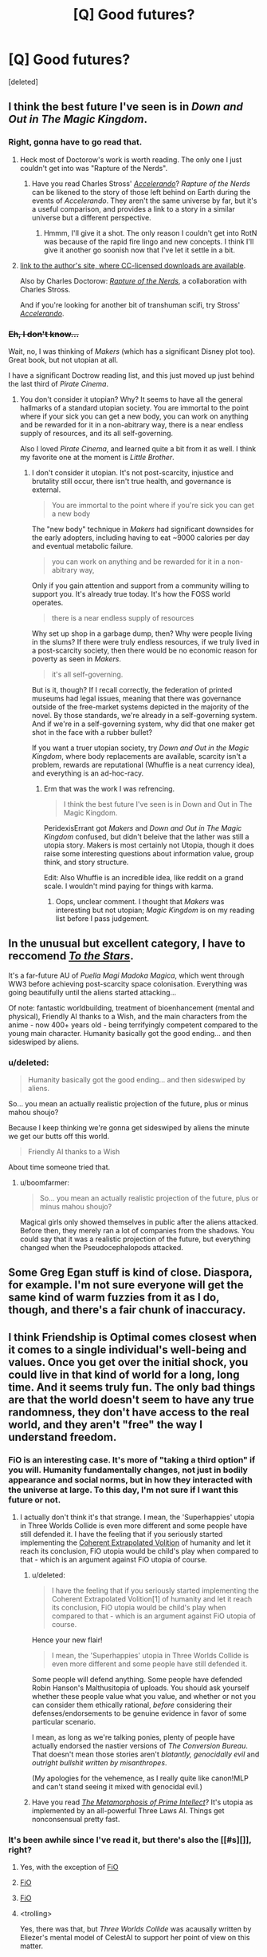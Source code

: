 #+TITLE: [Q] Good futures?

* [Q] Good futures?
:PROPERTIES:
:Score: 10
:DateUnix: 1398298405.0
:DateShort: 2014-Apr-24
:END:
[deleted]


** I think the best future I've seen is in /Down and Out in The Magic Kingdom/.
:PROPERTIES:
:Author: Threedoge
:Score: 6
:DateUnix: 1398298832.0
:DateShort: 2014-Apr-24
:END:

*** Right, gonna have to go read that.
:PROPERTIES:
:Score: 1
:DateUnix: 1398455213.0
:DateShort: 2014-Apr-26
:END:

**** Heck most of Doctorow's work is worth reading. The only one I just couldn't get into was "Rapture of the Nerds".
:PROPERTIES:
:Author: Threedoge
:Score: 2
:DateUnix: 1398455304.0
:DateShort: 2014-Apr-26
:END:

***** Have you read Charles Stross' [[http://www.antipope.org/charlie/blog-static/fiction/accelerando/accelerando-intro.html][/Accelerando/]]? /Rapture of the Nerds/ can be likened to the story of those left behind on Earth during the events of /Accelerando/. They aren't the same universe by far, but it's a useful comparison, and provides a link to a story in a similar universe but a different perspective.
:PROPERTIES:
:Author: boomfarmer
:Score: 1
:DateUnix: 1399000535.0
:DateShort: 2014-May-02
:END:

****** Hmmm, I'll give it a shot. The only reason I couldn't get into RotN was because of the rapid fire lingo and new concepts. I think I'll give it another go soonish now that I've let it settle in a bit.
:PROPERTIES:
:Author: Threedoge
:Score: 2
:DateUnix: 1399006920.0
:DateShort: 2014-May-02
:END:


**** [[http://craphound.com/down/][link to the author's site, where CC-licensed downloads are available]].

Also by Charles Doctorow: [[http://craphound.com/rotn/][/Rapture of the Nerds/]], a collaboration with Charles Stross.

And if you're looking for another bit of transhuman scifi, try Stross' [[http://www.antipope.org/charlie/blog-static/fiction/accelerando/accelerando-intro.html][/Accelerando/]].
:PROPERTIES:
:Author: boomfarmer
:Score: 2
:DateUnix: 1399000744.0
:DateShort: 2014-May-02
:END:


*** +Eh, I don't know...+

Wait, no, I was thinking of /Makers/ (which has a significant Disney plot too). Great book, but not utopian at all.

I have a significant Doctrow reading list, and this just moved up just behind the last third of /Pirate Cinema/.
:PROPERTIES:
:Author: PeridexisErrant
:Score: 1
:DateUnix: 1398562847.0
:DateShort: 2014-Apr-27
:END:

**** You don't consider it utopian? Why? It seems to have all the general hallmarks of a standard utopian society. You are immortal to the point where if your sick you can get a new body, you can work on anything and be rewarded for it in a non-abitrary way, there is a near endless supply of resources, and its all self-governing.

Also I loved /Pirate Cinema/, and learned quite a bit from it as well. I think my favorite one at the moment is /Little Brother/.
:PROPERTIES:
:Author: Threedoge
:Score: 2
:DateUnix: 1398567087.0
:DateShort: 2014-Apr-27
:END:

***** I don't consider it utopian. It's not post-scarcity, injustice and brutality still occur, there isn't true health, and governance is external.

#+begin_quote
  You are immortal to the point where if you're sick you can get a new body
#+end_quote

The "new body" technique in /Makers/ had significant downsides for the early adopters, including having to eat ~9000 calories per day and eventual metabolic failure.

#+begin_quote
  you can work on anything and be rewarded for it in a non-abitrary way,
#+end_quote

Only if you gain attention and support from a community willing to support you. It's already true today. It's how the FOSS world operates.

#+begin_quote
  there is a near endless supply of resources
#+end_quote

Why set up shop in a garbage dump, then? Why were people living in the slums? If there were truly endless resources, if we truly lived in a post-scarcity society, then there would be no economic reason for poverty as seen in /Makers/.

#+begin_quote
  it's all self-governing.
#+end_quote

But is it, though? If I recall correctly, the federation of printed museums had legal issues, meaning that there was governance outside of the free-market systems depicted in the majority of the novel. By those standards, we're already in a self-governing system. And if we're in a self-governing system, why did that one maker get shot in the face with a rubber bullet?

If you want a truer utopian society, try /Down and Out in the Magic Kingdom/, where body replacements are available, scarcity isn't a problem, rewards are reputational (Whuffie is a neat currency idea), and everything is an ad-hoc-racy.
:PROPERTIES:
:Author: boomfarmer
:Score: 1
:DateUnix: 1399001880.0
:DateShort: 2014-May-02
:END:

****** Erm that was the work I was refrencing.

#+begin_quote
  I think the best future I've seen is in Down and Out in The Magic Kingdom.
#+end_quote

PeridexisErrant got /Makers/ and /Down and Out in The Magic Kingdom/ confused, but didn't beleive that the lather was still a utopia story. Makers is most certainly not Utopia, though it does raise some interesting questions about information value, group think, and story structure.

Edit: Also Whuffie is an incredible idea, like reddit on a grand scale. I wouldn't mind paying for things with karma.
:PROPERTIES:
:Author: Threedoge
:Score: 1
:DateUnix: 1399007192.0
:DateShort: 2014-May-02
:END:

******* Oops, unclear comment. I thought that /Makers/ was interesting but not utopian; /Magic Kingdom/ is on my reading list before I pass judgement.
:PROPERTIES:
:Author: PeridexisErrant
:Score: 1
:DateUnix: 1399108381.0
:DateShort: 2014-May-03
:END:


** In the unusual but excellent category, I have to reccomend /[[https://www.fanfiction.net/s/7406866/1/To-the-Stars][To the Stars]]/.

It's a far-future AU of /Puella Magi Madoka Magica/, which went through WW3 before achieving post-scarcity space colonisation. Everything was going beautifully until the aliens started attacking...

Of note: fantastic worldbuilding, treatment of bioenhancement (mental and physical), Friendly AI thanks to a Wish, and the main characters from the anime - now 400+ years old - being terrifyingly competent compared to the young main character. Humanity basically got the good ending... and then sideswiped by aliens.
:PROPERTIES:
:Author: PeridexisErrant
:Score: 6
:DateUnix: 1398565015.0
:DateShort: 2014-Apr-27
:END:

*** u/deleted:
#+begin_quote
  Humanity basically got the good ending... and then sideswiped by aliens.
#+end_quote

So... you mean an actually realistic projection of the future, plus or minus mahou shoujo?

Because I keep thinking we're gonna get sideswiped by aliens the minute we get our butts off this world.

#+begin_quote
  Friendly AI thanks to a Wish
#+end_quote

About time someone tried that.
:PROPERTIES:
:Score: 2
:DateUnix: 1398603018.0
:DateShort: 2014-Apr-27
:END:

**** u/boomfarmer:
#+begin_quote
  So... you mean an actually realistic projection of the future, plus or minus mahou shoujo?
#+end_quote

Magical girls only showed themselves in public after the aliens attacked. Before then, they merely ran a lot of companies from the shadows. You could say that it was a realistic projection of the future, but everything changed when the Pseudocephalopods attacked.
:PROPERTIES:
:Author: boomfarmer
:Score: 1
:DateUnix: 1399001995.0
:DateShort: 2014-May-02
:END:


** Some Greg Egan stuff is kind of close. Diaspora, for example. I'm not sure everyone will get the same kind of warm fuzzies from it as I do, though, and there's a fair chunk of inaccuracy.
:PROPERTIES:
:Author: somnicule
:Score: 3
:DateUnix: 1398334631.0
:DateShort: 2014-Apr-24
:END:


** I think Friendship is Optimal comes closest when it comes to a single individual's well-being and values. Once you get over the initial shock, you could live in that kind of world for a long, long time. And it seems truly fun. The only bad things are that the world doesn't seem to have any true randomness, they don't have access to the real world, and they aren't "free" the way I understand freedom.
:PROPERTIES:
:Author: 4791
:Score: 4
:DateUnix: 1398355252.0
:DateShort: 2014-Apr-24
:END:

*** FiO is an interesting case. It's more of "taking a third option" if you will. Humanity fundamentally changes, not just in bodily appearance and social norms, but in how they interacted with the universe at large. To this day, I'm not sure if I want this future or not.
:PROPERTIES:
:Author: Threedoge
:Score: 3
:DateUnix: 1398367320.0
:DateShort: 2014-Apr-24
:END:

**** I actually don't think it's that strange. I mean, the 'Superhappies' utopia in Three Worlds Collide is even more different and some people have still defended it. I have the feeling that if you seriously started implementing the [[http://wiki.lesswrong.com/wiki/Coherent_Extrapolated_Volition][Coherent Extrapolated Volition]] of humanity and let it reach its conclusion, FiO utopia would be child's play when compared to that - which is an argument against FiO utopia of course.
:PROPERTIES:
:Author: 4791
:Score: 3
:DateUnix: 1398396746.0
:DateShort: 2014-Apr-25
:END:

***** u/deleted:
#+begin_quote
  I have the feeling that if you seriously started implementing the Coherent Extrapolated Volition[1] of humanity and let it reach its conclusion, FiO utopia would be child's play when compared to that - which is an argument against FiO utopia of course.
#+end_quote

Hence your new flair!

#+begin_quote
  I mean, the 'Superhappies' utopia in Three Worlds Collide is even more different and some people have still defended it.
#+end_quote

Some people will defend anything. Some people have defended Robin Hanson's Malthusitopia of uploads. You should ask yourself whether these people value what you value, and whether or not you can consider them ethically rational, /before/ considering their defenses/endorsements to be genuine evidence in favor of some particular scenario.

I mean, as long as we're talking ponies, plenty of people have actually endorsed the nastier versions of /The Conversion Bureau/. That doesn't mean those stories aren't /blatantly, genocidally evil/ and /outright bullshit written by misanthropes/.

(My apologies for the vehemence, as I really quite like canon!MLP and can't stand seeing it mixed with genocidal evil.)
:PROPERTIES:
:Score: 1
:DateUnix: 1398455144.0
:DateShort: 2014-Apr-26
:END:


***** Have you read [[http://www.localroger.com/prime-intellect/][/The Metamorphosis of Prime Intellect/]]? It's utopia as implemented by an all-powerful Three Laws AI. Things get nonconsensual pretty fast.
:PROPERTIES:
:Author: boomfarmer
:Score: 1
:DateUnix: 1399002182.0
:DateShort: 2014-May-02
:END:


*** It's been awhile since I've read it, but there's also the [[#s][]], right?
:PROPERTIES:
:Author: alexanderwales
:Score: 3
:DateUnix: 1398381006.0
:DateShort: 2014-Apr-25
:END:

**** Yes, with the exception of [[#s][FiO]]
:PROPERTIES:
:Author: erwgv3g34
:Score: 3
:DateUnix: 1398456934.0
:DateShort: 2014-Apr-26
:END:


**** [[#s][FiO]]
:PROPERTIES:
:Score: 1
:DateUnix: 1398388536.0
:DateShort: 2014-Apr-25
:END:


**** [[#s][FiO]]
:PROPERTIES:
:Author: 4791
:Score: 1
:DateUnix: 1398396237.0
:DateShort: 2014-Apr-25
:END:


**** <trolling>

Yes, there was that, but /Three Worlds Collide/ was acausally written by Eliezer's mental model of CelestAI to support her point of view on this matter.

</trolling>
:PROPERTIES:
:Score: 1
:DateUnix: 1398455092.0
:DateShort: 2014-Apr-26
:END:

***** [[http://www.computerandvideogames.com/198344/blog/galactic-civilizations-diary-final-entry/][I feel reminded of this wonderful Galactic Civilizations 2 Let's Play]], for reasons that should quickly become obvious.
:PROPERTIES:
:Author: FeepingCreature
:Score: 3
:DateUnix: 1398557955.0
:DateShort: 2014-Apr-27
:END:

****** His ships are named Star/fuckers/? Yes, I can see the resemblance to TWC.
:PROPERTIES:
:Score: 1
:DateUnix: 1398573192.0
:DateShort: 2014-Apr-27
:END:

******* I was mainly thinking of the part where [[#s][TWC]]
:PROPERTIES:
:Author: FeepingCreature
:Score: 1
:DateUnix: 1398592005.0
:DateShort: 2014-Apr-27
:END:

******** Well there is the whole explodey-stars thing too, yes.
:PROPERTIES:
:Score: 2
:DateUnix: 1398594808.0
:DateShort: 2014-Apr-27
:END:


*** You just won yourself a brand new shiny flair. I hope you like it.
:PROPERTIES:
:Score: 1
:DateUnix: 1398454983.0
:DateShort: 2014-Apr-26
:END:

**** Wonderful. I'll carry my flair with pride!
:PROPERTIES:
:Author: 4791
:Score: 1
:DateUnix: 1398492445.0
:DateShort: 2014-Apr-26
:END:


** [[http://stefangagne.com/unrealestate/][Unreal Estate]] is a pretty awesome world. The story itself is great (imagine if Terry Pratchett wrote a harem anime) but also rather irrational so I've never mentioned it here before.
:PROPERTIES:
:Author: AmeteurOpinions
:Score: 2
:DateUnix: 1398303356.0
:DateShort: 2014-Apr-24
:END:

*** I should really finally finish reading /City of Angles/.

#+begin_quote
  (imagine if Terry Pratchett wrote a harem anime)
#+end_quote

I don't even like harem anime, but that's a damn good recommendation.
:PROPERTIES:
:Score: 3
:DateUnix: 1398455462.0
:DateShort: 2014-Apr-26
:END:

**** It is /really/ funny. And creative. And well-written, so yeah.
:PROPERTIES:
:Author: AmeteurOpinions
:Score: 1
:DateUnix: 1398458564.0
:DateShort: 2014-Apr-26
:END:
